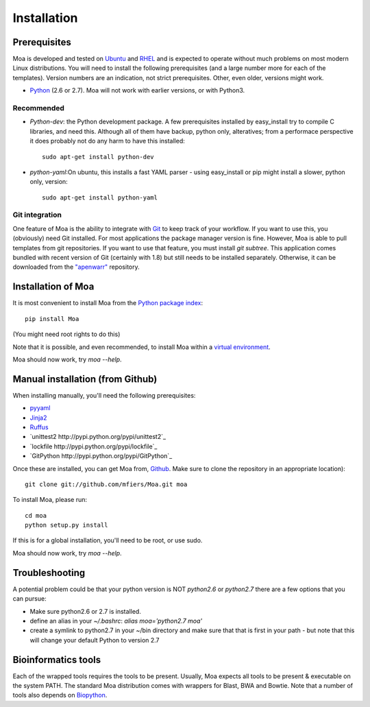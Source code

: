 Installation
============


Prerequisites
-------------

Moa is developed and tested on `Ubuntu <http://www.ubuntu.com>`_ and
`RHEL <http://www.redhat.com>`_ and is expected to operate without
much problems on most modern Linux distributions. You will need to
install the following prerequisites (and a large number more for each
of the templates). Version numbers are an indication, not strict
prerequisites. Other, even older, versions might work.

- `Python <http://python.org>`_ (2.6 or 2.7). Moa will not work with
  earlier versions, or with Python3.

Recommended
...........

- `Python-dev`: the Python development package. A few prerequisites
  installed by easy_install try to compile C libraries, and need
  this. Although all of them have backup, python only, alteratives;
  from a performace perspective it does probably not do any harm to
  have this installed::

    sudo apt-get install python-dev

- `python-yaml`:On ubuntu, this installs a fast YAML parser - using
  easy_install or pip might install a slower, python only, version::

    sudo apt-get install python-yaml


Git integration
...............

One feature of Moa is the ability to integrate with `Git
<http://git-scm.com/>`_ to keep track of your workflow. If you want to
use this, you (obviously) need Git installed. For most applications
the package manager version is fine. However, Moa is able to pull
templates from git repositories. If you want to use that feature, you
must install `git subtree`. This application comes bundled with recent
version of Git (certainly with 1.8) but still needs to be installed
separately. Otherwise, it can be downloaded from the `"apenwarr"
<https://github.com/apenwarr/git-subtree>`_ repository.


Installation of Moa
-------------------

It is most convenient to install Moa from the
`Python package index <http://pypi.python.org/pypi/moa>`_::

    pip install Moa

(You might need root rights to do this)

Note that it is possible, and even recommended, to install Moa within
a `virtual environment <http://pypi.python.org/pypi/virtualenv>`_.

Moa should now work, try `moa --help`.

Manual installation (from Github)
---------------------------------

When installing manually, you'll need the following prerequisites:

- `pyyaml <http://pyyaml.org/wiki/PyYAML>`_
- `Jinja2 <http://jinja.pocoo.org/2/>`_
- `Ruffus <http://code.google.com/p/ruffus/>`_
- `unittest2 http://pypi.python.org/pypi/unittest2`_
- `lockfile http://pypi.python.org/pypi/lockfile`_
- `GitPython http://pypi.python.org/pypi/GitPython`_

Once these are installed, you can get Moa from, `Github
<http://github.com/mfiers/Moa>`_. Make sure to clone the repository in
an appropriate location)::

    git clone git://github.com/mfiers/Moa.git moa

To install Moa, please run::

    cd moa
    python setup.py install

If this is for a global installation, you'll need to be root, or use sudo.

Moa should now work, try `moa --help`.

Troubleshooting
---------------

A potential problem could be that your python version is NOT
`python2.6` or `python2.7` there are a few options that you can pursue:

* Make sure python2.6 or 2.7 is installed.
* define an alias in your `~/.bashrc`: `alias moa='python2.7 moa'`
* create a symlink to python2.7 in your ~/bin directory and make sure
  that that is first in your path - but note that this will change
  your default Python to version 2.7

Bioinformatics tools
--------------------

Each of the wrapped tools requires the tools to be present. Usually,
Moa expects all tools to be present & executable on the system
PATH. The standard Moa distribution comes with wrappers for Blast, BWA
and Bowtie. Note that a number of tools also depends on `Biopython
<http://biopython.org/wiki/Main_Page>`_.


